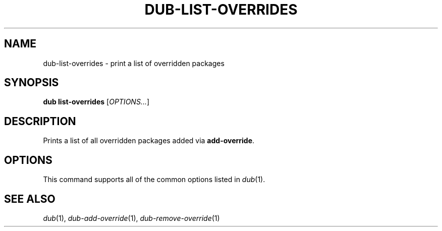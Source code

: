 
.TH DUB-LIST-OVERRIDES "1"

.SH NAME

dub\-list\-overrides \- print a list of overridden packages

.SH SYNOPSIS

.B dub list\-overrides
[\fIOPTIONS\&.\&.\&.\fR]

.SH DESCRIPTION

Prints a list of all overridden packages added via \fBadd\-override\fR\&.

.SH OPTIONS

This command supports all of the common options listed in \fIdub\fR(1)\&.

.SH SEE ALSO

\fIdub\fR(1), \fIdub\-add\-override\fR(1), \fIdub\-remove\-override\fR(1)
